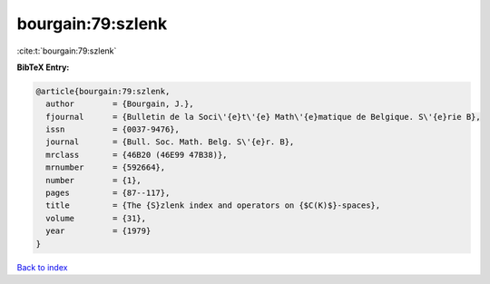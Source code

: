 bourgain:79:szlenk
==================

:cite:t:`bourgain:79:szlenk`

**BibTeX Entry:**

.. code-block:: bibtex

   @article{bourgain:79:szlenk,
     author        = {Bourgain, J.},
     fjournal      = {Bulletin de la Soci\'{e}t\'{e} Math\'{e}matique de Belgique. S\'{e}rie B},
     issn          = {0037-9476},
     journal       = {Bull. Soc. Math. Belg. S\'{e}r. B},
     mrclass       = {46B20 (46E99 47B38)},
     mrnumber      = {592664},
     number        = {1},
     pages         = {87--117},
     title         = {The {S}zlenk index and operators on {$C(K)$}-spaces},
     volume        = {31},
     year          = {1979}
   }

`Back to index <../By-Cite-Keys.rst>`_
